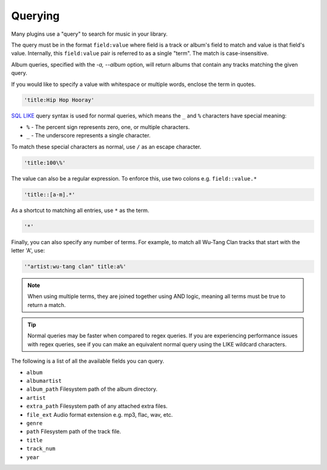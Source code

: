 ########
Querying
########
Many plugins use a "query" to search for music in your library.

The query must be in the format ``field:value`` where field is a track or album's field to match and value is that field's value. Internally, this ``field:value`` pair is referred to as a single "term". The match is case-insensitive.

Album queries, specified with the `-a, --album` option, will return albums that contain any tracks matching the given query.

If you would like to specify a value with whitespace or multiple words, enclose the
term in quotes.

.. code-block:: bash

    'title:Hip Hop Hooray'

`SQL LIKE <https://www.w3schools.com/sql/sql_like.asp>`_ query syntax is used for normal queries, which means
the ``_``  and ``%`` characters have special meaning:

* ``%`` - The percent sign represents zero, one, or multiple characters.
* ``_`` - The underscore represents a single character.

To match these special characters as normal, use ``/`` as an escape character.

.. code-block:: bash

    'title:100\%'

The value can also be a regular expression. To enforce this, use two colons
e.g. ``field::value.*``

.. code-block:: bash

    'title::[a-m].*'

As a shortcut to matching all entries, use ``*`` as the term.

.. code-block:: bash

    '*'

Finally, you can also specify any number of terms.
For example, to match all Wu-Tang Clan tracks that start with the letter 'A', use:

.. code-block:: bash

    '"artist:wu-tang clan" title:a%'

.. note::
    When using multiple terms, they are joined together using AND logic, meaning all terms must be true to return a match.

.. tip::
    Normal queries may be faster when compared to regex queries. If you are experiencing performance issues with regex queries, see if you can make an equivalent normal query using the LIKE wildcard characters.

The following is a list of all the available fields you can query.

* ``album``
* ``albumartist``
* ``album_path`` Filesystem path of the album directory.
* ``artist``
* ``extra_path`` Filesystem path of any attached extra files.
* ``file_ext`` Audio format extension e.g. mp3, flac, wav, etc.
* ``genre``
* ``path`` Filesystem path of the track file.
* ``title``
* ``track_num``
* ``year``
